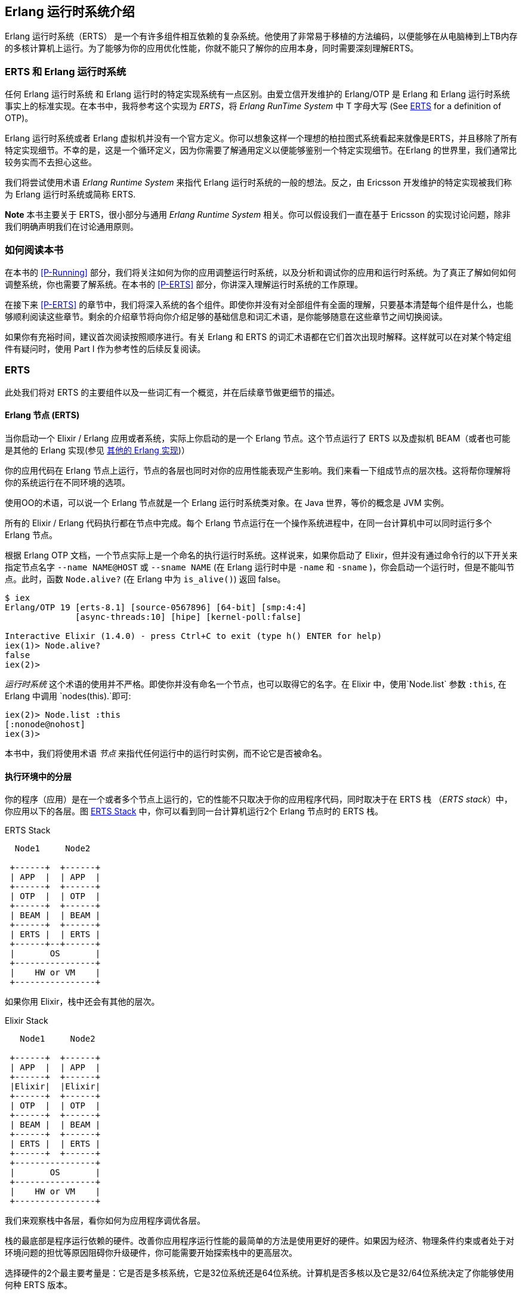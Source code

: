 [[introduction]]

== Erlang 运行时系统介绍

Erlang 运行时系统（ERTS） ((("Erlang RunTime System", see="ERTS")))(((ERTS))) 是一个有许多组件相互依赖的复杂系统。他使用了非常易于移植的方法编码，以便能够在从电脑棒到上TB内存的多核计算机上运行。为了能够为你的应用优化性能，你就不能只了解你的应用本身，同时需要深刻理解ERTS。



=== ERTS 和 Erlang 运行时系统

任何 Erlang 运行时系统 ((("Erlang Runtime System"))) 和 Erlang 运行时的特定实现系统有一点区别。由爱立信开发维护的 Erlang/OTP 是 Erlang 和 Erlang 运行时系统事实上的标准实现。在本书中，我将参考这个实现为 _ERTS_，将 _Erlang RunTime System_ 中 T 字母大写 (See xref:ERTS[] for a definition of OTP)。

Erlang 运行时系统或者 Erlang 虚拟机并没有一个官方定义。你可以想象这样一个理想的柏拉图式系统看起来就像是ERTS，并且移除了所有特定实现细节。不幸的是，这是一个循环定义，因为你需要了解通用定义以便能够鉴别一个特定实现细节。在Erlang 的世界里，我们通常比较务实而不去担心这些。

我们将尝试使用术语 _Erlang Runtime System_ 来指代 Erlang 运行时系统的一般的想法。反之，由 Ericsson 开发维护的特定实现被我们称为 Erlang 运行时系统或简称 ERTS.

*Note*  本书主要关于 ERTS，很小部分与通用 _Erlang Runtime System_ 相关。你可以假设我们一直在基于 Ericsson 的实现讨论问题，除非我们明确声明我们在讨论通用原则。

=== 如何阅读本书

在本书的 xref:P-Running[] 部分，我们将关注如何为你的应用调整运行时系统，以及分析和调试你的应用和运行时系统。为了真正了解如何如何调整系统，你也需要了解系统。在本书的 xref:P-ERTS[] 部分，你讲深入理解运行时系统的工作原理。


在接下来 xref:P-ERTS[] 的章节中，我们将深入系统的各个组件。即使你并没有对全部组件有全面的理解，只要基本清楚每个组件是什么，也能够顺利阅读这些章节。剩余的介绍章节将向你介绍足够的基础信息和词汇术语，是你能够随意在这些章节之间切换阅读。

如果你有充裕时间，建议首次阅读按照顺序进行。有关 Erlang 和 ERTS 的词汇术语都在它们首次出现时解释。这样就可以在对某个特定组件有疑问时，使用 Part I 作为参考性的后续反复阅读。

[[ERTS]]
=== ERTS

此处我们将对 ERTS 的主要组件以及一些词汇有一个概览，并在后续章节做更细节的描述。

==== Erlang 节点 (ERTS)

当你启动一个 Elixir / Erlang 应用或者系统，实际上你启动的是一个 Erlang 节点(((node)))。这个节点运行了 ERTS 以及虚拟机 BEAM（或者也可能是其他的 Erlang 实现(参见 xref:Other_Erlang_Implementations[])）

你的应用代码在 Erlang 节点上运行，节点的各层也同时对你的应用性能表现产生影响。我们来看一下组成节点的层次栈。这将帮你理解将你的系统运行在不同环境的选项。

使用OO的术语，可以说一个 Erlang 节点就是一个 Erlang 运行时系统类对象。在 Java 世界，等价的概念是 JVM 实例。

所有的 Elixir / Erlang 代码执行都在节点中完成。每个 Erlang 节点运行在一个操作系统进程中，在同一台计算机中可以同时运行多个 Erlang 节点。

根据 Erlang OTP 文档，一个节点实际上是一个命名的执行运行时系统。这样说来，如果你启动了 Elixir，但并没有通过命令行的以下开关来指定节点名字 `--name NAME@HOST` 或 `--sname NAME` (在 Erlang 运行时中是 `-name` 和 `-sname` )，你会启动一个运行时，但是不能叫节点。此时，函数 `Node.alive?`  (在 Erlang 中为 `is_alive()`) 返回 false。

----
$ iex
Erlang/OTP 19 [erts-8.1] [source-0567896] [64-bit] [smp:4:4]
              [async-threads:10] [hipe] [kernel-poll:false]

Interactive Elixir (1.4.0) - press Ctrl+C to exit (type h() ENTER for help)
iex(1)> Node.alive?
false
iex(2)>
----

_运行时系统_ 这个术语的使用并不严格。即使你并没有命名一个节点，也可以取得它的名字。在 Elixir 中，使用`Node.list` 参数 `:this`, 在 Erlang 中调用 `nodes(this).`即可:

----
iex(2)> Node.list :this
[:nonode@nohost]
iex(3)>
----

本书中，我们将使用术语 _节点_ 来指代任何运行中的运行时实例，而不论它是否被命名。

==== 执行环境中的分层

你的程序（应用）是在一个或者多个节点上运行的，它的性能不只取决于你的应用程序代码，同时取决于在 ERTS 栈 （_ERTS stack_）中，你应用以下的各层。图 xref:the_erts_stack[] 中，你可以看到同一台计算机运行2个 Erlang 节点时的 ERTS 栈。

[[the_erts_stack]]
.ERTS Stack
[ditaa]
----

  Node1     Node2

 +------+  +------+
 | APP  |  | APP  |
 +------+  +------+
 | OTP  |  | OTP  |
 +------+  +------+
 | BEAM |  | BEAM |
 +------+  +------+
 | ERTS |  | ERTS |
 +------+--+------+
 |       OS       |
 +----------------+
 |    HW or VM    |
 +----------------+


----

如果你用 Elixir，栈中还会有其他的层次。

[[the_elixir_stack]]
.Elixir Stack
[ditaa]
----
   Node1     Node2

 +------+  +------+
 | APP  |  | APP  |
 +------+  +------+
 |Elixir|  |Elixir|
 +------+  +------+
 | OTP  |  | OTP  |
 +------+  +------+
 | BEAM |  | BEAM |
 +------+  +------+
 | ERTS |  | ERTS |
 +------+  +------+
 +----------------+
 |       OS       |
 +----------------+
 |    HW or VM    |
 +----------------+

----

我们来观察栈中各层，看你如何为应用程序调优各层。

栈的最底部是程序运行依赖的硬件。改善你应用程序运行性能的最简单的方法是使用更好的硬件。如果因为经济、物理条件约束或者处于对环境问题的担忧等原因阻碍你升级硬件，你可能需要开始探索栈中的更高层次。

选择硬件的2个最主要考量是：它是否是多核系统，它是32位系统还是64位系统。计算机是否多核以及它是32/64位系统决定了你能够使用何种 ERTS 版本。

向上第二层是操作系统层。ERTS 能够在大多数的 Windows 和 包含 Linux, VxWorks, FreeBSD, Solaris, 以及 Mac OS X 的 POSIX “兼容” 系统上运行。如今，大部分的 ERTS 开发工作都是在 Linux 和 OS X 上完成的，所以你可以在这些平台上 ERTS 会有最佳的性能表现。Ericsson 一直以来在许多内部项目中使用 Solaris 平台，多年以来 ERTS 在 Solaris 上一直被调优。视你的使用场景，你也可能在 Solaris 上获得最佳性能。操作系统的选型往往被性能需求之外的因素约束。如果你在构建一个嵌入式应用，你可能需要选择 Raspbian （译注：树莓派系统）或者 VxWork，如果你在构建一些面向终端用户或者客户端的应用，你可能必须使用 Windows。ERTS 的 Windows 版本目前从性能和维护等方面来看，可能并不是最佳的选择，因为它不是最高优先级工作。如果你想使用一个64位版本的 ERTS ，你必须同时选择64位硬件和64位操作系统。本书并不会涉及到很多特定操作系统相关的问题，绝大多数例子假设你是在 Linux 系统上运行。

向上第三层是 Erlang 运行时系统，或者说是 ERTS 层。本层和向上第四层 -- Erlang 虚拟机（BEAM）是本书的主要内容。

向上第五层 OTP(((OTP))) 提供了 Erlang 标准库支持。OTP的原始含义是 “开放电信平台”（_Open Telecom Platform_）,它包含了若干位构造类似电信交换等鲁棒的应用而提供构建模块的库（例如  `supervisor`, `gen_server` and `gen_tcp`）早期，这些随 ERTS 发布的其他标准库和 OTP 的含义是混杂的。现如今，大多数人将 OTP 和 Erlang 连用为 "Erlang/OTP" 指代 ERTS 以及由 Ericsson 发布的所有 Erlang 库。了解这些标准库并且清楚何时、如何使用它们可以极大地提高应用程序的性能。本书将不涉及任何关于标准库和OTP的细节，涉及这些方面书籍有很多。

如果你运行 Elixir 程序，第6层提供了 Elixir 环境和 Elixir 库。

最后，向上数第7层是你的应用程序以及其中使用的第三方库。应用层可以使用底层提供的所有功能。除了升级硬件，这也是你最容易实现应用性能优化的地方。在 xref:CH-Tracing[] 中介绍了一些诊断优化应用程序的提示和工具。在 xref:CH-Debugging[] 一章中，我们将了解如何找到应用崩溃的原因以及如何查找应用 bug。

有关如何构建运行 Erlang 节点的信息，请参见 xref:AP-BuildingERTS[] ，然后通过本书其余部分学习 Erlang 节点的组件知识。



==== 分布式

Erlang 语言设计者的一个关键洞见是：为了构造一个可以 24小时 * 7天 工作的系统，你需要能够处理硬件失败。所以你需要至少将你的系统部署在2台以上的物理机器上。在每台机器上启动 Erlang 节点后，节点之间互相连接，跨节点的进程可以相互通信，就好像它们运行在同一个节点一样。

[[a_distributed_application]]
.Distributed Applications
[ditaa]
----
   Node1     Node2      Node3     Node4

 +------+  +------+   +------+  +------+
 | APP  |  | APP  |   | APP  |  | APP  |
 +------+  +------+   +------+  +------+
 |Elixir|  |Elixir|   |Elixir|  |Elixir|
 +------+  +------+   +------+  +------+
 | OTP  |  | OTP  |   | OTP  |  | OTP  |
 +------+  +------+   +------+  +------+
 | BEAM |  | BEAM |   | BEAM |  | BEAM |
 +------+  +------+   +------+  +------+
 | ERTS |  | ERTS |   | ERTS |  | ERTS |
 +------+  +------+   +------+  +------+
 +----------------+   +----------------+
 |       OS       |   |       OS       |
 +----------------+   +----------------+
 |    HW or VM    |   |    HW or VM    |
 +----------------+   +----------------+
 +-------------------------------------+
 |               Network               |
 +-------------------------------------+

----

==== Erlang 编译器

Erlang 编译器负责将 Erlang 源代码从 .erl 文件编译为 BEAM 虚拟机代码。编译器本身就是使用 Erlang 编写的，它将自身编译为 BEAM 码，通常在运行的 Erlang 节点可用。为了引导运行时系统，包含编译器在内的数个预先编译好的 BEAM 文件都被放置在 bootstrap 目录。

有关编译器的更多信息可以参考 xref:CH-Compiler[]。

==== Erlang 虚拟机: BEAM

类似 JVM 是用来执行Java 代码的虚拟机一样，BEAM(((BEAM))) 是用来执行 Erlang 代码的虚拟机。BEAM 运行在 Erlang 节点上。

****
*BEAM:* BEAM这个名称最初代表  Bogdan's Erlang Abstract Machine，现在大多数人用它来指代 Björn’s Erlang Abstract Machine，Björn 是 Erlang 的现行维护者。

****

就像 ERTS 是 Erlang 运行时系统的更通用概念实现一样， BEAM 是 Erlang 虚拟机(EVM)(((Erlang Virtual Machine)))(((EVM, see="Erlang Virtual Machine"))) 的一个通用实现。虽然没有对 EVM 组成结构的定义，但是 BEAM 的指令实际上分2层，分别是通用指令和特定指令。通用指令集可以看作是 EVM 的蓝图。

对 BEAM 的全部描述可以参考 xref:CH-BEAM[], xref:CH-beam_modules[] 以及 xref:CH-Instructions[].

==== 进程

一个 Erlang 进程基本上与操作系统进程一样工作。每个进程拥有它自己的内存（mailbox, heap 和 stack）和带有进程信息的进程控制块（_process control block_ ,  PCB）

所有的 Erlang 代码执行均在进程上下文中完成。一个 Erlang 节点可以拥有分多进程，这些进程可以通过消息传递或信号通信，如果多个节点是连接的，Erlang 进程也可以与其他节点上的进程通信。

想了解更多关于进程和 PCB 的知识，请参考 xref:CH-Processes[].

==== 调度器

调度器负责选择某个 Erlang 进程执行。通常来讲，调度器有2个队列，1个是 _ready to run_ 的进程队列  _ready queue_ ，另一个是等待接受消息的进程队列 _waiting queue_ 。一个 _waiting queue_ 中的进程如果收到了消息，或者接收超时，将被移动到  _ready queue_ 。

调度器从  _ready queue_ 中拿到第一个进程，并将它放到 BEAM 中执行一个_时间片_( _time slice_)。当时间片耗尽，BEAM会剥夺这个进程的执行，并把它放到  _ready queue_ 的队尾。如果在时间片用尽前，这个进程被 receive 阻塞，他就会被放到  _waiting queue_ 中。

Erlang 天生支持并发，这意味着从概念上讲，每一个进程与其他的进程同时执行，但是事实上，只有1个进程在虚拟机中运行。在多核系统中，Erlang 运行多个调度器，通常每核心一个，每个调度器独有自己的队列。这样 Erlang 获得了真正的并行能力。为了利用多核能力， ERTS 必须使用_SMP_(((SMP))) 被构建 (参见 xref:AP-BuildingERTS[])。 SMP 意即_Symmetric MultiProcessing_，它意味着进程在多核中任意一个核心上运行的能力。

现实世界中，进程优先级等问题会使问题变得更复杂，等待队列使用时间轮实现。所有关于调度器的细节会在 xref:CH-Scheduling[]中描述。

==== Erlang 标签方案

Erlang 是一个动态类型语言，运行时系统需要跟踪所有的数据对象的类型，这是通过标签方案（tagging scheme）完成的。每一个数据对象或指向数据对象的指针同时也会有一个带有其对象数据类型的标签。

一般来说，指针的一些位（bits）会被为标签预留，通过查找对象的标签的位模式（bit pattern），仿真器就可以确定他的数据类型。

这些标签在模式匹配、类型检测、原始操作（primitive operations）和垃圾收集是被使用。

xref:CH-TypeSystem[] 中完整的描述了标签方案。

==== 内存处理

Erlang 使用了自动内存管理方案，使得程序员不必担忧内存的分配和回收。每个进程都有可以按需扩容和缩容的堆和栈。

当一个进程出现堆空间不足时，虚拟机会首先尝试通过垃圾回收的方法回收并分配内存。垃圾收集器接下来会找到该进程的栈和堆，并将其中的活动数据复制到一个新的堆中，这样就扔掉了所有死数据。如果做完这些堆空间还是不够用，一个新的更大的堆会被分配出来，活动数据也会被移动到新的堆中。

关于当前的代际复制垃圾收集器的细节，包含被引用计数的 binary 处理，可以在 xref:CH-Memory[] 章节中找到。

在使用 *HiPE* (High Performance *Erlang* ，译者注：类似 JIT ) 兼容本地代码的系统中，每个进程事实上有2个栈，1个 BEAM栈，1个本地代码栈，细节见 xref:CH-Native[] 。

==== 解释器和命令行接口

当你使用 +erl+ 启动 Erlang 节点，可以得到一个命令行提示符。这就是 _Erlang read eval print loop_ (REPL) 或者叫做 _command line
interface_ (CLI) 或简称 _Erlang shell_.

你可以在 Erlang 节点中输入并且在 shell 中直接执行。这种情况，代码不会被编译为 BEAM 码并被 BEAM执行，而是被 Erlang 解释器解析和解释执行。通常，解释后的代码与编译后的代码表现一致，但也存在一些差异，差异和其他方面的问题将在 xref:CH-Ops[] 介绍。

[[Other_Erlang_Implementations]]

=== 其他的 Erlang 实现

本书主要关注 Ericsson/OTP 实现的“标准” Erlang，即 ERTS。也有一些可用的其他 Erlang 实现，我们将在本节简要提及。

==== Erlang on Xen

Erlang on Xen (链接: http://erlangonxen.org[]，译注，网页已经没人维护) 是一个直接在服务器硬件上运行，中间没有操作系统层而只有一个 Xen 客户端薄层的 Erlang 实现。

这个运行在 Xen 上的虚拟机叫做 Ling，他同 BEAM 几乎100%二进制兼容。在 xref:the_eox_stack 中可以看到 Erlang 的 Xen 实现栈与 ERTS 的区别。需要注意的是，Xen 栈上的 Erlang 下没有操作系统。

Ling 实现了 BEAM 通用指令集，他可以重用 OTP 层的 BEAM 编译器来将 Erlang 编译成 Ling 代码。

[[erlang_on_xen]]
.Erlang On Xen

[ditaa]
----
  Node1     Node2       Node2     Node3

 +------+  +------+   +------+  +------+
 | APP  |  | APP  |   | APP  |  | APP  |
 +------+  +------+   +------+  +------+
 | OTP  |  | OTP  |   | OTP  |  | OTP  |
 +------+  +------+   +------+  +------+
 | Ling |  | Ling |   | BEAM |  | BEAM |
 +------+  +------+   +------+  +------+
 | EoX  |  | EoX  |   | ERTS |  | ERTS |
 +------+--+------+   +------+--+------+
 |      XEN       |   |       OS       |
 +----------------+   +----------------+
 |      HW        |   |    HW or VM    |
 +----------------+   +----------------+


----

==== Erjang

Erjang (链接: http://www.erjang.org[]，译注，项目已经废弃5年以上，最高支持Java 7) 是一个在 JVM 上运行的 Erlang 实现。它加载 +.beam+ 文件后，将其重编译为 Java +.class+ 文件。他与 BEAM 几乎 100% 二进制兼容。

图 xref:the_erjang_stack 中可以看到 Erlang 的 Erjang 实现栈与 ERTS 的区别。需要注意的是，这个方案中 JVM 替代了 BEAM 作为虚拟机，Erjang 在虚拟机上使用 Java 实现 ERTS 提供的服务。

[[erlang_on_jvm]]
.Erlang on the JVM
[ditaa]
----
  Node1     Node2       Node3     Node4

 +------+  +------+   +------+  +------+
 | APP  |  | APP  |   | APP  |  | APP  |
 +------+  +------+   +------+  +------+
 | OTP  |  | OTP  |   | OTP  |  | OTP  |
 +------+  +------+   +------+  +------+
 |Erjang|  |Erjang|   | BEAM |  | BEAM |
 +------+  +------+   +------+  +------+
 | JVM  |  | JVM  |   | ERTS |  | ERTS |
 +------+--+------+   +------+--+------+
 |      OS        |   |       OS       |
 +----------------+   +----------------+
 |    HW or VM    |   |    HW or VM    |
 +----------------+   +----------------+


----

现在，你应该对 ERTS 的各主要部分有了基本的了解，也了解了继续深入各组件所必须的词汇术语。如果你渴望了解某一个具体的组件，现在就可以跳到对应章节阅读了。或者你需要找一个特定问题的解决方案，你可以跳到  xref:P-Running[] 章节，尝试使用各种方法来调优、调试你的系统。




